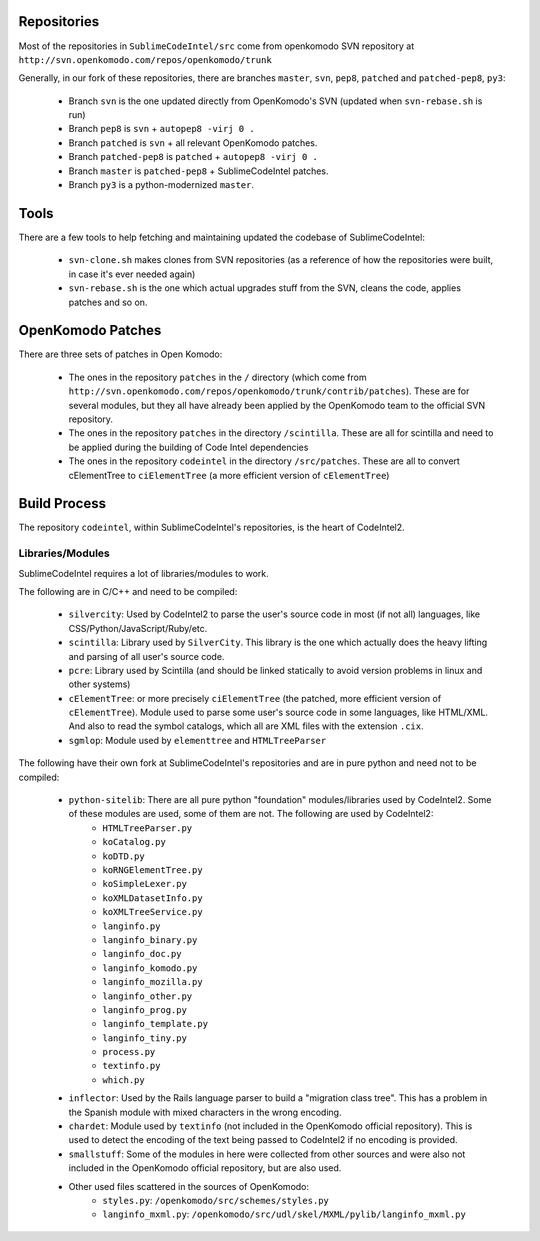 Repositories
============

Most of the repositories in ``SublimeCodeIntel/src`` come from openkomodo SVN repository at ``http://svn.openkomodo.com/repos/openkomodo/trunk``

Generally, in our fork of these repositories, there are branches ``master``, ``svn``, ``pep8``, ``patched`` and ``patched-pep8``, ``py3``:

	* Branch ``svn`` is the one updated directly from OpenKomodo's SVN (updated when ``svn-rebase.sh`` is run)

	* Branch ``pep8`` is ``svn`` + ``autopep8 -virj 0 .``

	* Branch ``patched`` is ``svn`` + all relevant OpenKomodo patches.

	* Branch ``patched-pep8`` is ``patched`` + ``autopep8 -virj 0 .``

	* Branch ``master`` is ``patched-pep8`` + SublimeCodeIntel patches.

	* Branch ``py3`` is a python-modernized ``master``.


Tools
=====

There are a few tools to help fetching and maintaining updated the codebase of SublimeCodeIntel:

	* ``svn-clone.sh`` makes clones from SVN repositories (as a reference of how the repositories were built, in case it's ever needed again)

	* ``svn-rebase.sh`` is the one which actual upgrades stuff from the SVN, cleans the code, applies patches and so on.


OpenKomodo Patches
==================

There are three sets of patches in Open Komodo:

	* The ones in the repository ``patches`` in the ``/`` directory (which come from ``http://svn.openkomodo.com/repos/openkomodo/trunk/contrib/patches``). These are for several modules, but they all have already been applied by the OpenKomodo team to the official SVN repository.

	* The ones in the repository ``patches`` in the directory ``/scintilla``. These are all for scintilla and need to be applied during the building of Code Intel dependencies

	* The ones in the repository ``codeintel`` in the directory ``/src/patches``. These are all to convert cElementTree to ``ciElementTree`` (a more efficient version of ``cElementTree``)


Build Process
=============

The repository ``codeintel``, within SublimeCodeIntel's repositories, is the heart of CodeIntel2.

Libraries/Modules
-----------------
SublimeCodeIntel requires a lot of libraries/modules to work.

The following are in C/C++ and need to be compiled:

	* ``silvercity``: Used by CodeIntel2 to parse the user's source code in most (if not all) languages, like CSS/Python/JavaScript/Ruby/etc.

	* ``scintilla``: Library used by ``SilverCity``. This library is the one which actually does the heavy lifting and parsing of all user's source code.

	* ``pcre``: Library used by Scintilla (and should be linked statically to avoid version problems in linux and other systems)

	* ``cElementTree``: or more precisely ``ciElementTree`` (the patched, more efficient version of ``cElementTree``). Module used to parse some user's source code in some languages, like HTML/XML. And also to read the symbol catalogs, which all are XML files with the extension ``.cix``.

	* ``sgmlop``: Module used by ``elementtree`` and ``HTMLTreeParser``


The following have their own fork at SublimeCodeIntel's repositories and are in pure python and need not to be compiled:

	* ``python-sitelib``: There are all pure python "foundation" modules/libraries used by CodeIntel2. Some of these modules are used, some of them are not. The following are used by CodeIntel2:
		- ``HTMLTreeParser.py``
		- ``koCatalog.py``
		- ``koDTD.py``
		- ``koRNGElementTree.py``
		- ``koSimpleLexer.py``
		- ``koXMLDatasetInfo.py``
		- ``koXMLTreeService.py``
		- ``langinfo.py``
		- ``langinfo_binary.py``
		- ``langinfo_doc.py``
		- ``langinfo_komodo.py``
		- ``langinfo_mozilla.py``
		- ``langinfo_other.py``
		- ``langinfo_prog.py``
		- ``langinfo_template.py``
		- ``langinfo_tiny.py``
		- ``process.py``
		- ``textinfo.py``
		- ``which.py``

	* ``inflector``: Used by the Rails language parser to build a "migration class tree". This has a problem in the Spanish module with mixed characters in the wrong encoding.

	* ``chardet``: Module used by ``textinfo`` (not included in the OpenKomodo official repository). This is used to detect the encoding of the text being passed to CodeIntel2 if no encoding is provided.

	* ``smallstuff``: Some of the modules in here were collected from other sources and were also not included in the OpenKomodo official repository, but are also used.

	* Other used files scattered in the sources of OpenKomodo:
		- ``styles.py``: ``/openkomodo/src/schemes/styles.py``
		- ``langinfo_mxml.py``: ``/openkomodo/src/udl/skel/MXML/pylib/langinfo_mxml.py``
